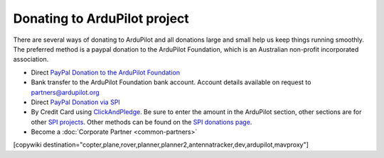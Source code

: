 .. _common-donation:

=============================
Donating to ArduPilot project
=============================

There are several ways of donating to ArduPilot and all donations
large and small help us keep things running smoothly. The preferred
method is a paypal donation to the ArduPilot Foundation, which is an
Australian non-profit incorporated association.

- Direct `PayPal Donation to the ArduPilot Foundation
  <https://ardupilot.org/donate>`__
- Bank transfer to the ArduPilot Foundation bank account. Account
  details available on request to `partners@ardupilot.org <mailto:partners@ardupilot.org>`__
- Direct `PayPal Donation via SPI <https://www.paypal.com/cgi-bin/webscr?cmd=_s-xclick&hosted_button_id=BBF28AFAD58B2>`__
- By Credit Card using `ClickAndPledge <https://co.clickandpledge.com/advanced/default.aspx?wid=34115>`__.  Be sure to enter the amount in the ArduPilot section, other sections are for other `SPI projects <http://www.spi-inc.org/>`__.  Other methods can be found on the `SPI donations page <http://www.spi-inc.org/donations/>`__.
- Become a :doc:`Corporate Partner <common-partners>`

[copywiki destination="copter,plane,rover,planner,planner2,antennatracker,dev,ardupilot,mavproxy"]
